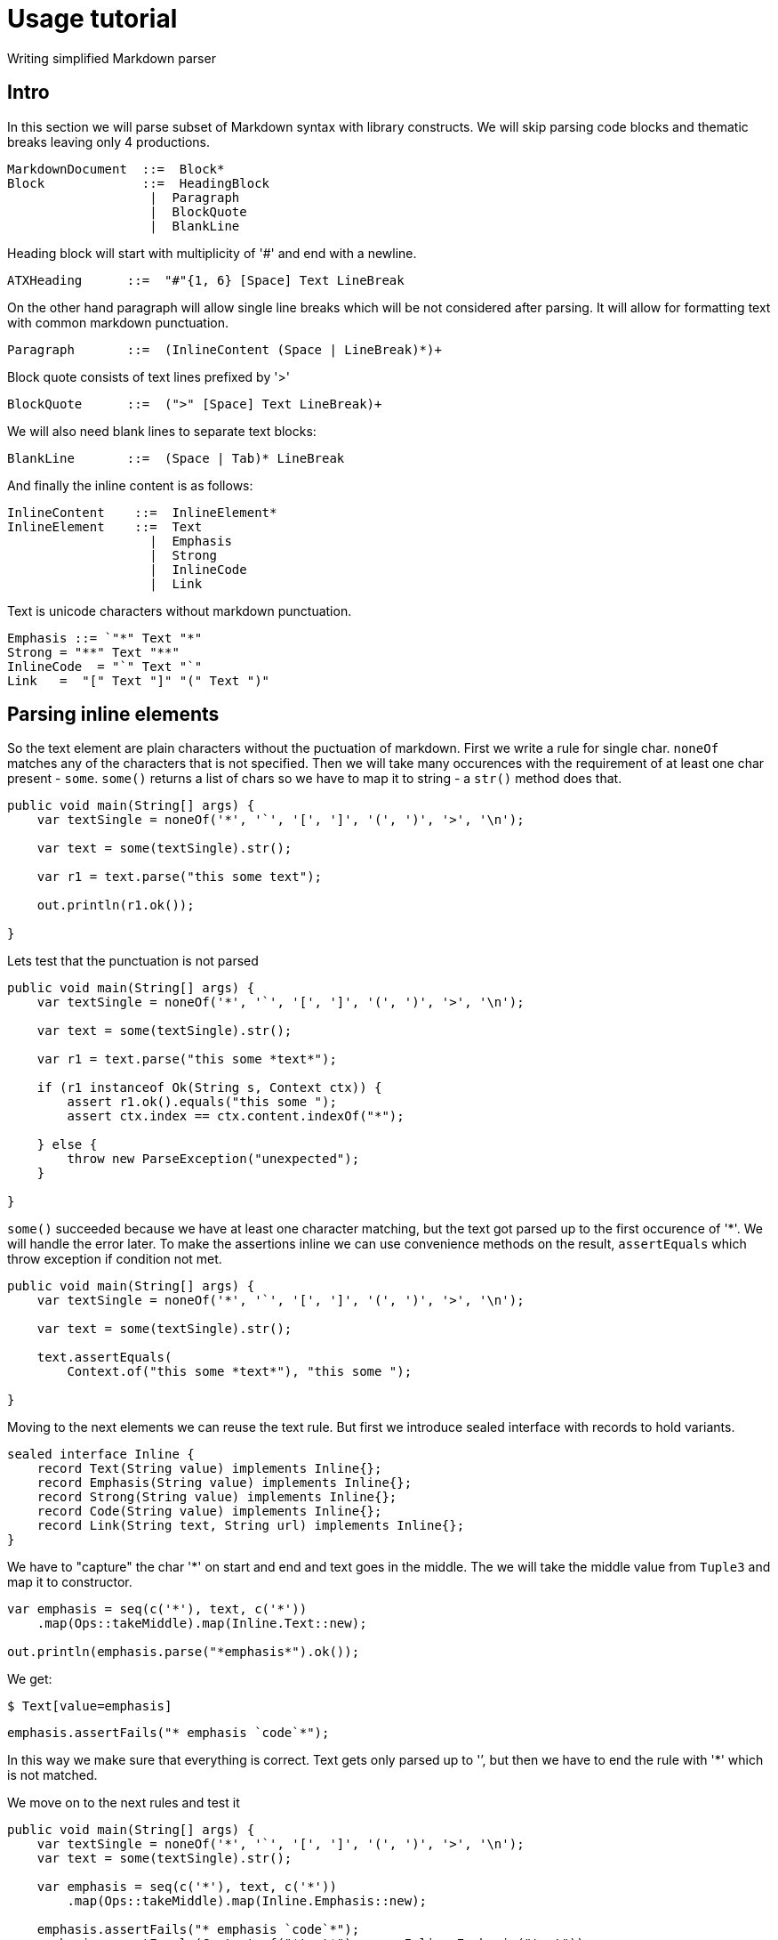 = Usage tutorial

Writing simplified Markdown parser

== Intro

In this section we will parse subset of Markdown
syntax with library constructs. We will skip parsing
code blocks and thematic breaks leaving only 4 productions.

----
MarkdownDocument  ::=  Block*
Block             ::=  HeadingBlock
                   |  Paragraph
                   |  BlockQuote
                   |  BlankLine
----

Heading block will start with multiplicity of '#' and end with a newline.

----
ATXHeading      ::=  "#"{1, 6} [Space] Text LineBreak
----

On the other hand paragraph will allow single line breaks which will be not
considered after parsing. It will allow for formatting text with common markdown
punctuation.

----
Paragraph       ::=  (InlineContent (Space | LineBreak)*)+
----


Block quote consists of text lines prefixed by '>'

----
BlockQuote      ::=  (">" [Space] Text LineBreak)+
----

We will also need blank lines to separate text blocks:

----
BlankLine       ::=  (Space | Tab)* LineBreak
----

And finally the inline content is as follows:

----
InlineContent    ::=  InlineElement*
InlineElement    ::=  Text
                   |  Emphasis
                   |  Strong
                   |  InlineCode
                   |  Link
----

Text is unicode characters without markdown punctuation.

----
Emphasis ::= `"*" Text "*"
Strong = "**" Text "**"
InlineCode  = "`" Text "`"
Link   =  "[" Text "]" "(" Text ")"
----

== Parsing inline elements

So the text element are plain characters without the puctuation of markdown. First
we write a rule for single char. `noneOf` matches any of the characters that is not specified.
Then we will take many occurences with the requirement of at least one char present - `some`.
`some()` returns a list of chars so we have to map it to string - a `str()` method does that.

[source, java]
----
public void main(String[] args) {
    var textSingle = noneOf('*', '`', '[', ']', '(', ')', '>', '\n');

    var text = some(textSingle).str();

    var r1 = text.parse("this some text");

    out.println(r1.ok());

}
----

Lets test that the punctuation is not parsed

[source, java]
----
public void main(String[] args) {
    var textSingle = noneOf('*', '`', '[', ']', '(', ')', '>', '\n');

    var text = some(textSingle).str();

    var r1 = text.parse("this some *text*");

    if (r1 instanceof Ok(String s, Context ctx)) {
        assert r1.ok().equals("this some ");
        assert ctx.index == ctx.content.indexOf("*");

    } else {
        throw new ParseException("unexpected");
    }

}
----

`some()` succeeded because we have at least one character matching, but
the text got parsed up to the first occurence of '*'. We will handle the error later.
To make the assertions inline we can use convenience methods on the result,
`assertEquals` which throw exception if condition not met.

[source, java]
----
public void main(String[] args) {
    var textSingle = noneOf('*', '`', '[', ']', '(', ')', '>', '\n');

    var text = some(textSingle).str();

    text.assertEquals(
        Context.of("this some *text*"), "this some ");

}
----

Moving to the next elements we can reuse the text rule. But first we
introduce sealed interface with records to hold variants.

[source, java]
----
sealed interface Inline {
    record Text(String value) implements Inline{};
    record Emphasis(String value) implements Inline{};
    record Strong(String value) implements Inline{};
    record Code(String value) implements Inline{};
    record Link(String text, String url) implements Inline{};
}
----

We have to "capture" the char '*' on start and end and text goes in the middle.
The we will take the middle value from `Tuple3` and map it to constructor.

[source, java]
----

var emphasis = seq(c('*'), text, c('*'))
    .map(Ops::takeMiddle).map(Inline.Text::new);

out.println(emphasis.parse("*emphasis*").ok());
----

We get:

`$ Text[value=emphasis]`

[source, java]
----
emphasis.assertFails("* emphasis `code`*");
----

In this way we make sure that everything is correct. Text gets only
parsed up to '`', but then we have to end the rule with '*' which is not matched.

We move on to the next rules and test it

[source, java]
----
public void main(String[] args) {
    var textSingle = noneOf('*', '`', '[', ']', '(', ')', '>', '\n');
    var text = some(textSingle).str();

    var emphasis = seq(c('*'), text, c('*'))
        .map(Ops::takeMiddle).map(Inline.Emphasis::new);

    emphasis.assertFails("* emphasis `code`*");
    emphasis.assertEquals(Context.of("*text*"),  new Inline.Emphasis("text"));

    var strong = seq(c("**"), text, c("**"))
        .map(Ops::takeMiddle).map(Inline.Strong::new);

    strong.assertFails("** strong *nested* **");
    strong.assertEquals(Context.of("**strong**"), new Inline.Strong("strong"));

    var codeText = some(noneOf('`', '\n')).str();
    var code = seq(c('`'), codeText, c('`'))
        .map(Ops::takeMiddle).map(Inline.Code::new);
    code.assertEquals(Context.of("`code ()*[]`"), new Inline.Code("code ()*[]"));

    var link = seq(c('['), text, c(']'), c('('), text, c(')'))
        .map( tuple6 -> new Inline.Link(tuple6.two(), tuple6.five()));
    link.assertEquals(Context.of("[desc](https://link)"), new Inline.Link("desc", "https://link"));

    var inline = choice(link, strong, code, emphasis, text)
        .map(ch5 ->
            switch (ch5) {
                case One(Inline.Link l) -> (Inline) l;
                case Two(Inline.Strong s) -> (Inline) s;
                case Three(Inline.Code c) -> (Inline) c;
                case Four(Inline.Emphasis e) -> (Inline) e;
                case Five(String t) -> (Inline) new Inline.Text(t);
            }
        );

    var r2 = some(inline).parse("text with **strong** and `code`");
    out.println(r2.ok());

}
----

Which gets:

`$ [Text[value=text with ], Strong[value=strong], Text[value= and ], Code[value=code]]`







